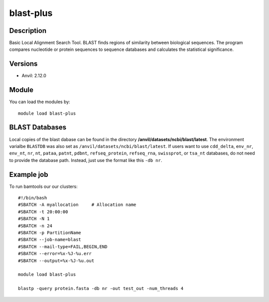 .. _backbone-label:

blast-plus
==============================

Description
~~~~~~~~
Basic Local Alignment Search Tool. BLAST finds regions of similarity between biological sequences. The program compares nucleotide or protein sequences to sequence databases and calculates the statistical significance.

Versions
~~~~~~~~
- Anvil: 2.12.0

Module
~~~~~~~~
You can load the modules by::

    module load blast-plus

BLAST Databases
~~~~~~~~~~~~~~~~~
Local copies of the blast dabase can be found in the directory **/anvil/datasets/ncbi/blast/latest**. The environment varialbe ``BLASTDB`` was also set as ``/anvil/datasets/ncbi/blast/latest``. If users want to use ``cdd_delta``, ``env_nr``, ``env_nt``, ``nr``, ``nt``, ``pataa``, ``patnt``, ``pdbnt``,  ``refseq_protein``, ``refseq_rna``, ``swissprot``, or ``tsa_nt`` databases, do not need to provide the database path. Instead, just use the format like this ``-db nr``.


Example job
~~~~~~~~~~~~
To run bamtools our our clusters::

    #!/bin/bash
    #SBATCH -A myallocation     # Allocation name 
    #SBATCH -t 20:00:00
    #SBATCH -N 1
    #SBATCH -n 24
    #SBATCH -p PartitionName 
    #SBATCH --job-name=blast
    #SBATCH --mail-type=FAIL,BEGIN,END
    #SBATCH --error=%x-%J-%u.err
    #SBATCH --output=%x-%J-%u.out

    module load blast-plus
   
    blastp -query protein.fasta -db nr -out test_out -num_threads 4
